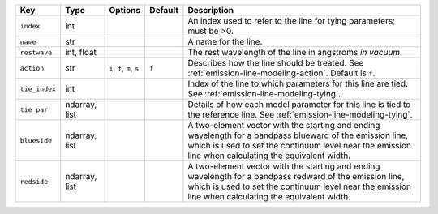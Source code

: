 
=============  =============  ==========================  =======  =================================================================================================================================================================================================================
Key            Type           Options                     Default  Description                                                                                                                                                                                                      
=============  =============  ==========================  =======  =================================================================================================================================================================================================================
``index``      int            ..                          ..       An index used to refer to the line for tying parameters; must be >0.                                                                                                                                             
``name``       str            ..                          ..       A name for the line.                                                                                                                                                                                             
``restwave``   int, float     ..                          ..       The rest wavelength of the line in angstroms *in vacuum*.                                                                                                                                                        
``action``     str            ``i``, ``f``, ``m``, ``s``  ``f``    Describes how the line should be treated.  See :ref:`emission-line-modeling-action`. Default is ``f``.                                                                                                           
``tie_index``  int            ..                          ..       Index of the line to which parameters for this line are tied.  See :ref:`emission-line-modeling-tying`.                                                                                                          
``tie_par``    ndarray, list  ..                          ..       Details of how each model parameter for this line is tied to the reference line.  See :ref:`emission-line-modeling-tying`.                                                                                       
``blueside``   ndarray, list  ..                          ..       A two-element vector with the starting and ending wavelength for a bandpass blueward of the emission line, which is used to set the continuum level near the emission line when calculating the equivalent width.
``redside``    ndarray, list  ..                          ..       A two-element vector with the starting and ending wavelength for a bandpass redward of the emission line, which is used to set the continuum level near the emission line when calculating the equivalent width. 
=============  =============  ==========================  =======  =================================================================================================================================================================================================================

